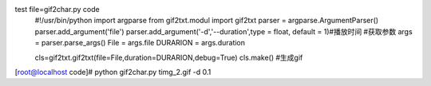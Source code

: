 test file=gif2char.py code
    #!/usr/bin/python
    import argparse
    from gif2txt.modul import gif2txt
    parser = argparse.ArgumentParser()
    parser.add_argument('file')
    parser.add_argument('-d','--duration',type = float, default = 1)#播放时间
    #获取参数
    args = parser.parse_args()
    File = args.file
    DURARION = args.duration

    cls=gif2txt.gif2txt(file=File,duration=DURARION,debug=True)
    cls.make() #生成gif



[root@localhost code]# python gif2char.py timg_2.gif -d 0.1